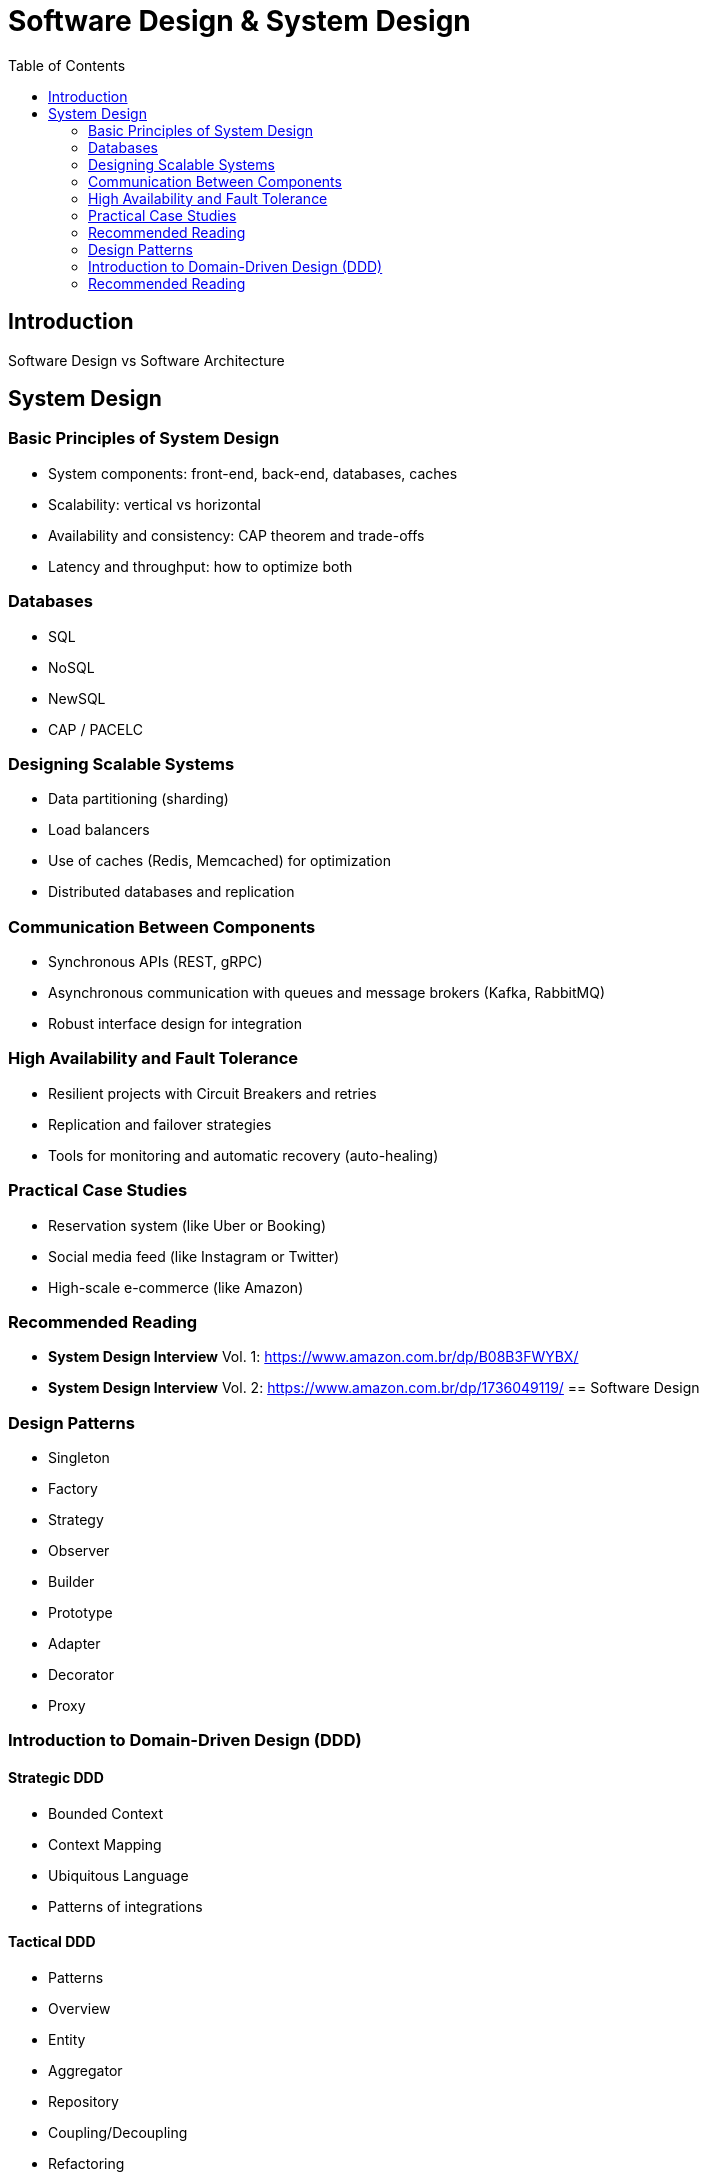 = Software Design & System Design
:toc: auto

== Introduction
Software Design vs Software Architecture

== System Design

=== Basic Principles of System Design
- System components: front-end, back-end, databases, caches
- Scalability: vertical vs horizontal
- Availability and consistency: CAP theorem and trade-offs
- Latency and throughput: how to optimize both

=== Databases
- SQL
- NoSQL
- NewSQL
- CAP / PACELC

=== Designing Scalable Systems
- Data partitioning (sharding)
- Load balancers
- Use of caches (Redis, Memcached) for optimization
- Distributed databases and replication

=== Communication Between Components
- Synchronous APIs (REST, gRPC)
- Asynchronous communication with queues and message brokers (Kafka, RabbitMQ)
- Robust interface design for integration

=== High Availability and Fault Tolerance
- Resilient projects with Circuit Breakers and retries
- Replication and failover strategies
- Tools for monitoring and automatic recovery (auto-healing)

=== Practical Case Studies
- Reservation system (like Uber or Booking)
- Social media feed (like Instagram or Twitter)
- High-scale e-commerce (like Amazon)

=== Recommended Reading
- *System Design Interview* Vol. 1: https://www.amazon.com.br/dp/B08B3FWYBX/
- *System Design Interview* Vol. 2: https://www.amazon.com.br/dp/1736049119/
== Software Design

=== Design Patterns
- Singleton
- Factory
- Strategy
- Observer
- Builder
- Prototype
- Adapter
- Decorator
- Proxy

=== Introduction to Domain-Driven Design (DDD)

==== Strategic DDD
- Bounded Context
- Context Mapping
- Ubiquitous Language
- Patterns of integrations

==== Tactical DDD
- Patterns
- Overview
- Entity
- Aggregator
- Repository
- Coupling/Decoupling
- Refactoring

=== Recommended Reading
- *Clean Code*
- *A Philosophy of Software Design, 2nd Edition*
- *Balancing Coupling in Software Design: Universal Design Principles for Architecting Modular Software Systems*
- *Refactoring: Improving the Design of Existing Code*
- *Tidy First?: A Personal Exercise in Empirical Software Design*